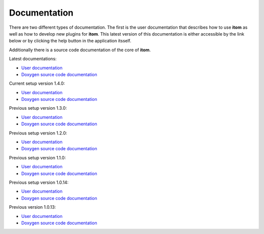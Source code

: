 .. _sec-documentation:

Documentation
==============

There are two different types of documentation. The first is the user documentation that describes how to use **itom** as well as how to develop new plugins for **itom**.
This latest version of this documentation is either accessible by the link below or by clicking the help button in the application itsself.

Additionally there is a source code documentation of the core of **itom**.

Latest documentations:

* `User documentation <http://itom.bitbucket.org/latest/docs>`_
* `Doxygen source code documentation <http://itom.bitbucket.org/latest/doxygen>`_

Current setup version 1.4.0:

* `User documentation <http://itom.bitbucket.org/v1-4-0/docs>`_
* `Doxygen source code documentation <http://itom.bitbucket.org/v1-4-0/doxygen>`_

Previous setup version 1.3.0:

* `User documentation <http://itom.bitbucket.org/v1-3-0/docs>`_
* `Doxygen source code documentation <http://itom.bitbucket.org/v1-3-0/doxygen>`_

Previous setup version 1.2.0:

* `User documentation <http://itom.bitbucket.org/v1-2-0/docs>`_
* `Doxygen source code documentation <http://itom.bitbucket.org/v1-2-0/doxygen>`_

Previous setup version 1.1.0:

* `User documentation <http://itom.bitbucket.org/v1-1-0/docs>`_
* `Doxygen source code documentation <http://itom.bitbucket.org/v1-1-0/doxygen>`_

Previous setup version 1.0.14:

* `User documentation <http://itom.bitbucket.org/v1-0-14/docs>`_
* `Doxygen source code documentation <http://itom.bitbucket.org/v1-0-14/doxygen>`_

Previous version 1.0.13:

* `User documentation <http://itom.bitbucket.org/v1-0-13/docs>`_
* `Doxygen source code documentation <http://itom.bitbucket.org/v1-0-13/doxygen>`_
